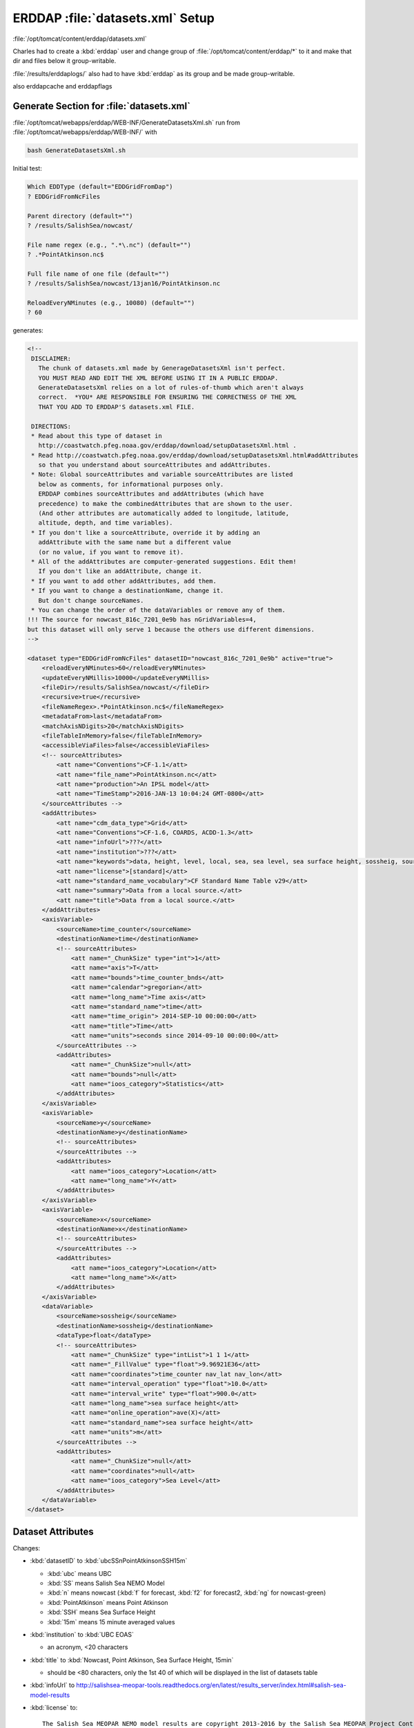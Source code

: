 *********************************
ERDDAP :file:`datasets.xml` Setup
*********************************

:file:`/opt/tomcat/content/erddap/datasets.xml`

Charles had to create a :kbd:`erddap` user and change group of :file:`/opt/tomcat/content/erddap/*` to it and make that dir and files below it group-writable.

:file:`/results/erddaplogs/` also had to have :kbd:`erddap` as its group and be made group-writable.

also erddapcache and erddapflags


Generate Section for :file:`datasets.xml`
=========================================

:file:`/opt/tomcat/webapps/erddap/WEB-INF/GenerateDatasetsXml.sh`
run from :file:`/opt/tomcat/webapps/erddap/WEB-INF/` with

.. code-block:: bash

    bash GenerateDatasetsXml.sh

Initial test:

.. code-block:: none

    Which EDDType (default="EDDGridFromDap")
    ? EDDGridFromNcFiles

    Parent directory (default="")
    ? /results/SalishSea/nowcast/

    File name regex (e.g., ".*\.nc") (default="")
    ? .*PointAtkinson.nc$

    Full file name of one file (default="")
    ? /results/SalishSea/nowcast/13jan16/PointAtkinson.nc

    ReloadEveryNMinutes (e.g., 10080) (default="")
    ? 60

generates:

.. code-block:: xml

    <!--
     DISCLAIMER:
       The chunk of datasets.xml made by GenerageDatasetsXml isn't perfect.
       YOU MUST READ AND EDIT THE XML BEFORE USING IT IN A PUBLIC ERDDAP.
       GenerateDatasetsXml relies on a lot of rules-of-thumb which aren't always
       correct.  *YOU* ARE RESPONSIBLE FOR ENSURING THE CORRECTNESS OF THE XML
       THAT YOU ADD TO ERDDAP'S datasets.xml FILE.

     DIRECTIONS:
     * Read about this type of dataset in
       http://coastwatch.pfeg.noaa.gov/erddap/download/setupDatasetsXml.html .
     * Read http://coastwatch.pfeg.noaa.gov/erddap/download/setupDatasetsXml.html#addAttributes
       so that you understand about sourceAttributes and addAttributes.
     * Note: Global sourceAttributes and variable sourceAttributes are listed
       below as comments, for informational purposes only.
       ERDDAP combines sourceAttributes and addAttributes (which have
       precedence) to make the combinedAttributes that are shown to the user.
       (And other attributes are automatically added to longitude, latitude,
       altitude, depth, and time variables).
     * If you don't like a sourceAttribute, override it by adding an
       addAttribute with the same name but a different value
       (or no value, if you want to remove it).
     * All of the addAttributes are computer-generated suggestions. Edit them!
       If you don't like an addAttribute, change it.
     * If you want to add other addAttributes, add them.
     * If you want to change a destinationName, change it.
       But don't change sourceNames.
     * You can change the order of the dataVariables or remove any of them.
    !!! The source for nowcast_816c_7201_0e9b has nGridVariables=4,
    but this dataset will only serve 1 because the others use different dimensions.
    -->

    <dataset type="EDDGridFromNcFiles" datasetID="nowcast_816c_7201_0e9b" active="true">
        <reloadEveryNMinutes>60</reloadEveryNMinutes>
        <updateEveryNMillis>10000</updateEveryNMillis>
        <fileDir>/results/SalishSea/nowcast/</fileDir>
        <recursive>true</recursive>
        <fileNameRegex>.*PointAtkinson.nc$</fileNameRegex>
        <metadataFrom>last</metadataFrom>
        <matchAxisNDigits>20</matchAxisNDigits>
        <fileTableInMemory>false</fileTableInMemory>
        <accessibleViaFiles>false</accessibleViaFiles>
        <!-- sourceAttributes>
            <att name="Conventions">CF-1.1</att>
            <att name="file_name">PointAtkinson.nc</att>
            <att name="production">An IPSL model</att>
            <att name="TimeStamp">2016-JAN-13 10:04:24 GMT-0800</att>
        </sourceAttributes -->
        <addAttributes>
            <att name="cdm_data_type">Grid</att>
            <att name="Conventions">CF-1.6, COARDS, ACDD-1.3</att>
            <att name="infoUrl">???</att>
            <att name="institution">???</att>
            <att name="keywords">data, height, level, local, sea, sea level, sea surface height, sossheig, source, surface, time_counter</att>
            <att name="license">[standard]</att>
            <att name="standard_name_vocabulary">CF Standard Name Table v29</att>
            <att name="summary">Data from a local source.</att>
            <att name="title">Data from a local source.</att>
        </addAttributes>
        <axisVariable>
            <sourceName>time_counter</sourceName>
            <destinationName>time</destinationName>
            <!-- sourceAttributes>
                <att name="_ChunkSize" type="int">1</att>
                <att name="axis">T</att>
                <att name="bounds">time_counter_bnds</att>
                <att name="calendar">gregorian</att>
                <att name="long_name">Time axis</att>
                <att name="standard_name">time</att>
                <att name="time_origin"> 2014-SEP-10 00:00:00</att>
                <att name="title">Time</att>
                <att name="units">seconds since 2014-09-10 00:00:00</att>
            </sourceAttributes -->
            <addAttributes>
                <att name="_ChunkSize">null</att>
                <att name="bounds">null</att>
                <att name="ioos_category">Statistics</att>
            </addAttributes>
        </axisVariable>
        <axisVariable>
            <sourceName>y</sourceName>
            <destinationName>y</destinationName>
            <!-- sourceAttributes>
            </sourceAttributes -->
            <addAttributes>
                <att name="ioos_category">Location</att>
                <att name="long_name">Y</att>
            </addAttributes>
        </axisVariable>
        <axisVariable>
            <sourceName>x</sourceName>
            <destinationName>x</destinationName>
            <!-- sourceAttributes>
            </sourceAttributes -->
            <addAttributes>
                <att name="ioos_category">Location</att>
                <att name="long_name">X</att>
            </addAttributes>
        </axisVariable>
        <dataVariable>
            <sourceName>sossheig</sourceName>
            <destinationName>sossheig</destinationName>
            <dataType>float</dataType>
            <!-- sourceAttributes>
                <att name="_ChunkSize" type="intList">1 1 1</att>
                <att name="_FillValue" type="float">9.96921E36</att>
                <att name="coordinates">time_counter nav_lat nav_lon</att>
                <att name="interval_operation" type="float">10.0</att>
                <att name="interval_write" type="float">900.0</att>
                <att name="long_name">sea surface height</att>
                <att name="online_operation">ave(X)</att>
                <att name="standard_name">sea surface height</att>
                <att name="units">m</att>
            </sourceAttributes -->
            <addAttributes>
                <att name="_ChunkSize">null</att>
                <att name="coordinates">null</att>
                <att name="ioos_category">Sea Level</att>
            </addAttributes>
        </dataVariable>
    </dataset>


Dataset Attributes
==================

Changes:

* :kbd:`datasetID` to :kbd:`ubcSSnPointAtkinsonSSH15m`

  * :kbd:`ubc` means UBC
  * :kbd:`SS` means Salish Sea NEMO Model
  * :kbd:`n` means nowcast (:kbd:`f` for forecast, :kbd:`f2` for forecast2, :kbd:`ng` for nowcast-green)
  * :kbd:`PointAtkinson` means Point Atkinson
  * :kbd:`SSH` means Sea Surface Height
  * :kbd:`15m` means 15 minute averaged values

* :kbd:`institution` to :kbd:`UBC EOAS`

  * an acronym, <20 characters

* :kbd:`title` to :kbd:`Nowcast, Point Atkinson, Sea Surface Height, 15min`

  * should be <80 characters, only the 1st 40 of which will be displayed in the list of datasets table

* :kbd:`infoUrl` to http://salishsea-meopar-tools.readthedocs.org/en/latest/results_server/index.html#salish-sea-model-results

* :kbd:`license` to::

     The Salish Sea MEOPAR NEMO model results are copyright 2013-2016 by the Salish Sea MEOPAR Project Contributors and The University of British Columbia.

     They are licensed under the Apache License, Version 2.0. http://www.apache.org/licenses/LICENSE-2.0


Additions:

* acknowledgement:

  * .. code-block:: xml

      <att name="acknowledgment">MEOPAR, ONC, Compute Canada</att>

* :kbd:`<att name="creator_name">Salish Sea MEOPAR Project Contributors</att>`
* :kbd:`<att name="creator_email">sallen@eos.ubc.ca</att>`
* ::kbd:`<att name="creator_url">http://salishsea-meopar-docs.readthedocs.org/</att>`
* :kbd:`<att name="drawLandMask">over</att>` (not really relevant for this single location dataset)
* :kbd:`<att name="project">Salish Sea MEOPAR NEMO Model</att>`
* :kbd:`<att name="coverage_content_type">modelResult</att>`
* :kbd:`summary`::

    Nowcast, Point Atkinson, Sea Surface Height, 15min.

    Sea surface height values averaged over 15 minute intervals from Salish Sea NEMO model nowcast runs. The values are calculated at the model grid point closest to the Point Atkinson tide gauge station on the north side of English Bay, near Vancouver, British Columbia.


* :kbd:`<att name="institution_fullname">Earth, Ocean &amp; Atmospheric Sciences, University of British Columbia</att>`


Axis Variables
==============

* :kbd:`time_counter` - no changes
* :kbd:`y` - replace with:

  .. code-block:: xml

      <axisVariable>
          <sourceName>nav_lon</sourceName>
          <destinationName>longitude</destinationName>
      </axisVariable>

* :kbd:`x` - replace with:

  .. code-block:: xml

      <axisVariable>
          <sourceName>nav_lat</sourceName>
          <destinationName>latitude</destinationName>
      </axisVariable>


Data Variables
==============

* sossheig:

  * :kbd:`destinationName` to :kbd:`ssh`


Verify Dataset Loading
======================

:file:`/opt/tomcat/webapps/erddap/WEB-INF/DasDds.sh`
run from :file:`/opt/tomcat/webapps/erddap/WEB-INF/` with

.. code-block:: bash

    bash DasDds.sh

Initial test:

.. code-block:: none

    Which datasetID (default="")?
    ubcSSnPointAtkinsonSSH15m

After no errors,
and sane looking :kbd:`.das` and :kbd:`.dds` output,
preemptively load the dataset by putting a file with its :kbd:`datasetID` value in :file:`/results/erddapflags/`; e.g.

.. code-block:: bash

    touch /results/erddapflag/ubcSSnPointAtkinsonSSH15m

That causes ERDDAP to load the dataset immediately,
and delete the flag file when it is done.
